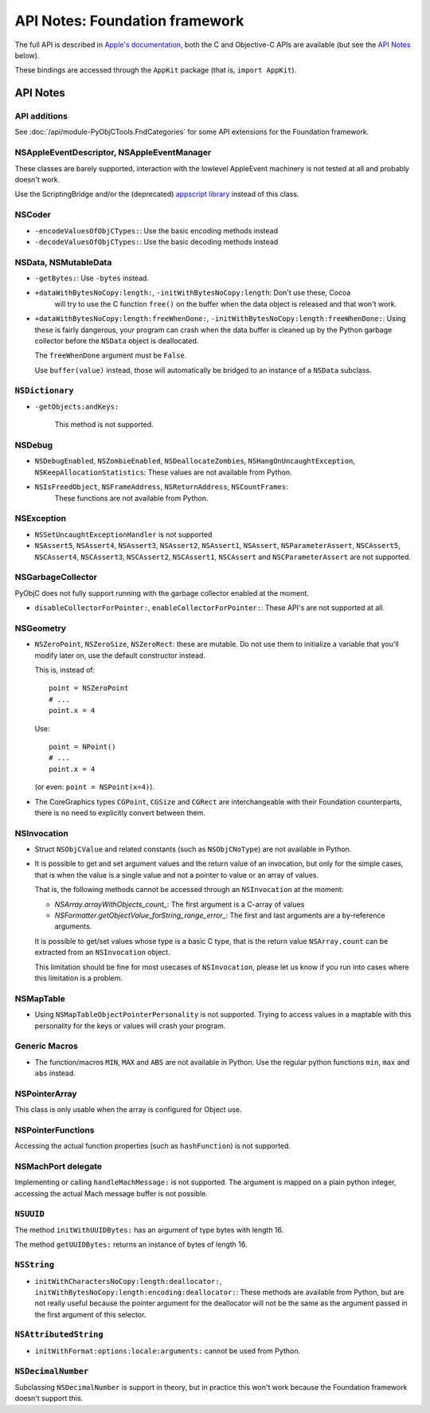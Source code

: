 .. module:: Foundation
   :platform: macOS
   :synopsis: Bindings for the Foundation framework

API Notes: Foundation framework
===============================

The full API is described in `Apple's documentation`__, both
the C and Objective-C APIs are available (but see the `API Notes`_ below).

.. __: https://developer.apple.com/documentation/foundation/?preferredLanguage=occ

These bindings are accessed through the ``AppKit`` package (that is, ``import AppKit``).


API Notes
---------

API additions
.............

See :doc:`/api/module-PyObjCTools.FndCategories` for some API extensions
for the Foundation framework.

NSAppleEventDescriptor, NSAppleEventManager
...........................................

These classes are barely supported, interaction with the lowlevel AppleEvent
machinery is not tested at all and probably doesn't work.

Use the ScriptingBridge and/or the (deprecated) `appscript library`_ instead
of this class.

.. _`appscript library`: https://appscript.sourceforge.net/


NSCoder
.......

* ``-encodeValuesOfObjCTypes:``: Use the basic encoding methods instead

* ``-decodeValuesOfObjCTypes:``: Use the basic decoding methods instead


NSData, NSMutableData
......................

* ``-getBytes:``: Use ``-bytes`` instead.

* ``+dataWithBytesNoCopy:length:``, ``-initWithBytesNoCopy:length``: Don't use these, Cocoa
   will try to use the C function ``free()`` on the buffer when the data object is released and
   that won't work.

* ``+dataWithBytesNoCopy:length:freeWhenDone:``, ``-initWithBytesNoCopy:length:freeWhenDone:``:
  Using these is fairly dangerous, your program can crash when the data buffer is cleaned up by
  the Python garbage collector before the ``NSData`` object is deallocated.

  The ``freeWhenDone`` argument must be ``False``.

  Use ``buffer(value)`` instead, those will automatically be bridged to an instance of a
  ``NSData`` subclass.


``NSDictionary``
................

* ``-getObjects:andKeys:``

   This method is not supported.


NSDebug
.......

* ``NSDebugEnabled``, ``NSZombieEnabled``, ``NSDeallocateZombies``,
  ``NSHangOnUncaughtException``, ``NSKeepAllocationStatistics``: These values are not available
  from Python.

* ``NSIsFreedObject``, ``NSFrameAddress``, ``NSReturnAddress``, ``NSCountFrames``:
   These functions are not available from Python.


NSException
...........

* ``NSSetUncaughtExceptionHandler`` is not supported

* ``NSAssert5``, ``NSAssert4``, ``NSAssert3``, ``NSAssert2``, ``NSAssert1``, ``NSAssert``,
  ``NSParameterAssert``, ``NSCAssert5``, ``NSCAssert4``, ``NSCAssert3``, ``NSCAssert2``,
  ``NSCAssert1``, ``NSCAssert`` and ``NSCParameterAssert`` are not supported.


NSGarbageCollector
..................

PyObjC does not fully support running with the garbage collector enabled at the moment.

* ``disableCollectorForPointer:``, ``enableCollectorForPointer:``: These API's are not
  supported at all.


NSGeometry
...........

* ``NSZeroPoint``, ``NSZeroSize``, ``NSZeroRect``: these are mutable. Do not use them
  to initialize a variable that you'll modify later on, use the default constructor instead.

  This is, instead of::

     point = NSZeroPoint
     # ...
     point.x = 4

  Use::

     point = NPoint()
     # ...
     point.x = 4

  (or even: ``point = NSPoint(x=4)``).

* The CoreGraphics types ``CGPoint``, ``CGSize`` and ``CGRect`` are interchangeable with
  their Foundation counterparts, there is no need to explicitly convert between them.


NSInvocation
............

* Struct ``NSObjCValue`` and related constants (such as ``NSObjCNoType``) are not available in
  Python.

* It is possible to get and set argument values and the return value of an invocation, but only
  for the simple cases, that is when the value is a single value and not a pointer to value or
  an array of values.

  That is, the following methods cannot be accessed through an ``NSInvocation`` at the moment:

  * `NSArray.arrayWithObjects_count_`: The first argument is a C-array of values

  * `NSFormatter.getObjectValue_forString_range_error_`: The first and last arguments are a by-reference arguments.

  It is possible to get/set values whose type is a basic C type, that is the return value ``NSArray.count`` can
  be extracted from an ``NSInvocation`` object.

  This limitation should be fine for most usecases of ``NSInvocation``, please let us know if you
  run into cases where this limitation is a problem.


NSMapTable
..........

* Using ``NSMapTableObjectPointerPersonality`` is not supported. Trying to access values in
  a maptable with this personality for the keys or values will crash your program.


Generic Macros
..............

* The function/macros ``MIN``, ``MAX`` and ``ABS`` are not available in Python. Use the
  regular python functions ``min``, ``max`` and ``abs`` instead.


NSPointerArray
..............

This class is only usable when the array is configured for Object use.


NSPointerFunctions
...................

Accessing the actual function properties (such as ``hashFunction``) is not supported.


NSMachPort delegate
...................

Implementing or calling ``handleMachMessage:`` is not supported. The argument is mapped on
a plain python integer, accessing the actual Mach message buffer is not possible.


``NSUUID``
..........

The method ``initWithUUIDBytes:`` has an argument of type bytes with length 16.

The method ``getUUIDBytes:`` returns an instance of bytes of length 16.


``NSString``
............

- ``initWithCharactersNoCopy:length:deallocator:``, ``initWithBytesNoCopy:length:encoding:deallocator:``:
  These methods are available from Python, but are not really useful because the pointer argument for
  the deallocator will not be the same as the argument passed in the first argument of this selector.

``NSAttributedString``
......................

- ``initWithFormat:options:locale:arguments:`` cannot be  used from Python.


``NSDecimalNumber``
...................

Subclassing ``NSDecimalNumber`` is support in theory, but in practice this won't work because
the Foundation framework doesn't support this.
